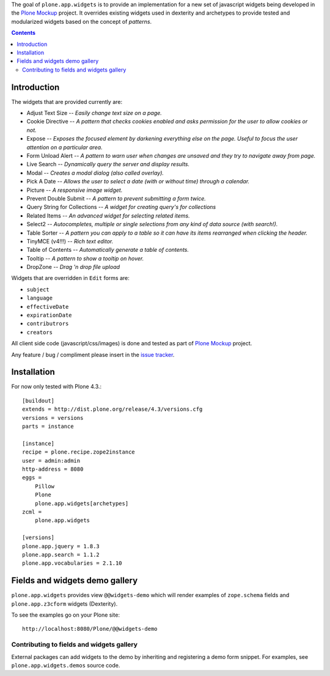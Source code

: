 The goal of ``plone.app.widgets`` is to provide an implementation for a new
set of javascript widgets being developed in the `Plone Mockup`_ project. It
overrides existing widgets used in dexterity and archetypes to provide tested
and modularized widgets based on the concept of *patterns*.

.. image:: https://travis-ci.org/plone/plone.app.widgets.png?branch=master
   :target: https://travis-ci.org/plone/plone.app.widgets

.. contents::

Introduction
============

The widgets that are provided currently are:

- Adjust Text Size -- *Easily change text size on a page.*
- Cookie Directive -- *A pattern that checks cookies enabled and asks
  permission for the user to allow cookies or not.*
- Expose -- *Exposes the focused element by darkening everything else on the
  page. Useful to focus the user attention on a particular area.*
- Form Unload Alert -- *A pattern to warn user when changes are unsaved and
  they try to navigate away from page.*
- Live Search -- *Dynamically query the server and display results.*
- Modal -- *Creates a modal dialog (also called overlay).*
- Pick A Date -- *Allows the user to select a date (with or without time)
  through a calendar.*
- Picture -- *A responsive image widget.*
- Prevent Double Submit -- *A pattern to prevent submitting a form twice.*
- Query String for Collections -- *A widget for creating query's for
  collections*
- Related Items -- *An advanced widget for selecting related items.*
- Select2 -- *Autocompletes, multiple or single selections from any kind of
  data source (with search!).*
- Table Sorter -- *A pattern you can apply to a table so it can have its items
  rearranged when clicking the header.*
- TinyMCE (v4!!!) -- *Rich text editor.*
- Table of Contents -- *Automatically generate a table of contents.*
- Tooltip -- *A pattern to show a tooltip on hover.*
- DropZone -- *Drag 'n drop file upload*

Widgets that are overridden in ``Edit`` forms are:

- ``subject``
- ``language``
- ``effectiveDate``
- ``expirationDate``
- ``contributrors``
- ``creators``

All client side code (javascript/css/images) is done and tested as part of
`Plone Mockup`_ project.

Any feature / bug / compliment please insert in the `issue tracker`_.


Installation
============

For now only tested with Plone 4.3.::

    [buildout]
    extends = http://dist.plone.org/release/4.3/versions.cfg
    versions = versions
    parts = instance

    [instance]
    recipe = plone.recipe.zope2instance
    user = admin:admin
    http-address = 8080
    eggs =
        Pillow
        Plone
        plone.app.widgets[archetypes]
    zcml =
        plone.app.widgets

    [versions]
    plone.app.jquery = 1.8.3
    plone.app.search = 1.1.2
    plone.app.vocabularies = 2.1.10


Fields and widgets demo gallery
================================

``plone.app.widgets`` provides view ``@@widgets-demo`` which will render
examples of ``zope.schema`` fields and ``plone.app.z3cform`` widgets (Dexterity).

To see the examples go on your Plone site::

    http://localhost:8080/Plone/@@widgets-demo

Contributing to fields and widgets gallery
---------------------------------------------

External packages can add widgets to the demo by inheriting
and registering a demo form snippet. For examples,
see ``plone.app.widgets.demos`` source code.



.. _`Plone Mockup`: http://plone.github.io/mockup
.. _`issue tracker`: https://github.com/plone/plone.app.widgets/issues
